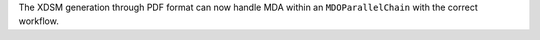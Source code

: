 The XDSM generation through PDF format can now handle MDA within an ``MDOParallelChain`` with the correct workflow.
